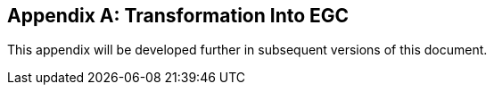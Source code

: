 [[annex-g]]
[appendix,obligation=normative]
== Transformation Into EGC

This appendix will be developed further in subsequent versions of this document.
